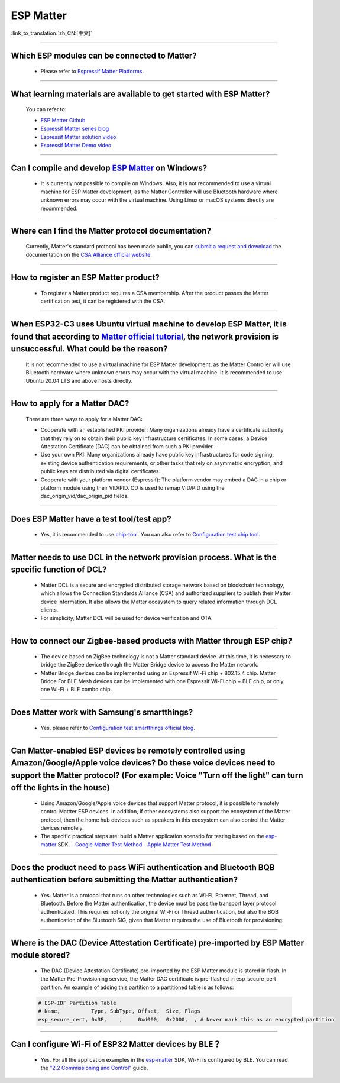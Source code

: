 ESP Matter
==========

:link_to_translation:`zh_CN:[中文]`

.. raw:: html

   <style>
   body {counter-reset: h2}
     h2 {counter-reset: h3}
     h2:before {counter-increment: h2; content: counter(h2) ". "}
     h3:before {counter-increment: h3; content: counter(h2) "." counter(h3) ". "}
     h2.nocount:before, h3.nocount:before, { content: ""; counter-increment: none }
   </style>

--------------

Which ESP modules can be connected to Matter?
---------------------------------------------------------------------------------

  - Please refer to `Espressif Matter Platforms <https://docs.espressif.com/projects/esp-matter/en/main/esp32/introduction.html#espressif-matter-platforms>`_.

------------------

What learning materials are available to get started with ESP Matter?
-----------------------------------------------------------------------------------------------

  You can refer to:

  - `ESP Matter Github <https://github.com/espressif/esp-matter>`_
  - `Espressif Matter series blog <https://blog.espressif.com/matter-38ccf1d60bcd>`_
  - `Espressif Matter solution video <https://www.bilibili.com/video/BV1sV4y1x74U>`_
  - `Espressif Matter Demo video <https://www.bilibili.com/video/BV1ha411K7p2>`_

------------------

Can I compile and develop `ESP Matter <https://github.com/espressif/esp-matter>`_ on Windows?
-----------------------------------------------------------------------------------------------------------------------------------------------------------------------------------

  - It is currently not possible to compile on Windows. Also, it is not recommended to use a virtual machine for ESP Matter development, as the Matter Controller will use Bluetooth hardware where unknown errors may occur with the virtual machine. Using Linux or macOS systems directly are recommended.

------------------

Where can I find the Matter protocol documentation?
----------------------------------------------------------------------------------------------

  Currently, Matter's standard protocol has been made public, you can `submit a request and download <https://csa-iot.org/developer-resource/specifications-download-request/>`_ the documentation on the `CSA Alliance official website <https://csa-iot.org/all-solutions/matter/>`_.

---------------------

How to register an ESP Matter product?
--------------------------------------------------------------------------------------------------------------------------------------

  - To register a Matter product requires a CSA membership. After the product passes the Matter certification test, it can be registered with the CSA.

---------------------

When ESP32-C3 uses Ubuntu virtual machine to develop ESP Matter, it is found that according to `Matter official tutorial <https://github.com/project-chip/connectedhomeip/blob/master/docs/guides/python_chip_controller_building.md>`_, the network provision is unsuccessful. What could be the reason?
---------------------------------------------------------------------------------------------------------------------------------------------------------------------------------------------------------------------------------------------------------------------------------------------------------------------------

  It is not recommended to use a virtual machine for ESP Matter development, as the Matter Controller will use Bluetooth hardware where unknown errors may occur with the virtual machine. It is recommended to use Ubuntu 20.04 LTS and above hosts directly.

---------------------

How to apply for a Matter DAC?
-----------------------------------------------------------------------------------------------------------------

  There are three ways to apply for a Matter DAC:

  - Cooperate with an established PKI provider: Many organizations already have a certificate authority that they rely on to obtain their public key infrastructure certificates. In some cases, a Device Attestation Certificate (DAC) can be obtained from such a PKI provider.
  - Use your own PKI: Many organizations already have public key infrastructures for code signing, existing device authentication requirements, or other tasks that rely on asymmetric encryption, and public keys are distributed via digital certificates.
  - Cooperate with your platform vendor (Espressif): The platform vendor may embed a DAC in a chip or platform module using their VID/PID. CD is used to remap VID/PID using the dac_origin_vid/dac_origin_pid fields.

---------------------

Does ESP Matter have a test tool/test app?
-------------------------------------------------------------------------------------------------------------------------------------------------------------

  - Yes, it is recommended to use `chip-tool <https://github.com/project-chip/connectedhomeip/blob/master/docs/guides/chip_tool_guide.md>`_. You can also refer to `Configuration test chip tool <https ://docs.espressif.com/projects/esp-matter/en/main/esp32/developing.html#test-setup-chip-tool>`_.

---------------------

Matter needs to use DCL in the network provision process. What is the specific function of DCL?
----------------------------------------------------------------------------------------------------------------------------------------------------

  - Matter DCL is a secure and encrypted distributed storage network based on blockchain technology, which allows the Connection Standards Alliance (CSA) and authorized suppliers to publish their Matter device information. It also allows the Matter ecosystem to query related information through DCL clients.
  - For simplicity, Matter DCL will be used for device verification and OTA.

---------------------

How to connect our Zigbee-based products with Matter through ESP chip?
----------------------------------------------------------------------------------------------------------------------------------------------------------

  - The device based on ZigBee technology is not a Matter standard device. At this time, it is necessary to bridge the ZigBee device through the Matter Bridge device to access the Matter network.
  - Matter Bridge devices can be implemented using an Espressif Wi-Fi chip + 802.15.4 chip. Matter Bridge For BLE Mesh devices can be implemented with one Espressif Wi-Fi chip + BLE chip, or only one Wi-Fi + BLE combo chip.

---------------------

Does Matter work with Samsung's smartthings?
-----------------------------------------------------------------------------------------------------------------------------------------------------

  - Yes, please refer to `Configuration test smartthings official blog <https://blog.smartthings.com/roundups/smartthings-tests-matter-compatible-products-in-anticipation-of-new-smart-home-standard/>`_.

---------------------

Can Matter-enabled ESP devices be remotely controlled using Amazon/Google/Apple voice devices? Do these voice devices need to support the Matter protocol? (For example: Voice "Turn off the light" can turn off the lights in the house)
----------------------------------------------------------------------------------------------------------------------------------------------------------------------------------------------------------------------------------------------------------------------------------------------------------------------------------------------------------------------------------

  - Using Amazon/Google/Apple voice devices that support Matter protocol, it is possible to remotely control Mattter ESP devices. In addition, if other ecosystems also support the ecosystem of the Matter protocol, then the home hub devices such as speakers in this ecosystem can also control the Matter devices remotely.
  - The specific practical steps are: build a Matter application scenario for testing based on the `esp-matter <https://github.com/espressif/esp-matter>`_ SDK.
    - `Google Matter Test Method <https://developers.home.google.com/matter/get-started>`_
    - `Apple Matter Test Method <https://github.com/project-chip/connectedhomeip/blob/master/docs/guides/darwin.md>`_

-----------------

Does the product need to pass WiFi authentication and Bluetooth BQB authentication before submitting the Matter authentication?
-----------------------------------------------------------------------------------------------------------------------------------------------------------------------------------------------------------------------------------------------------------

  - Yes. Matter is a protocol that runs on other technologies such as Wi-Fi, Ethernet, Thread, and Bluetooth. Before the Matter authentication, the device must be pass the transport layer protocol authenticated. This requires not only the original Wi-Fi or Thread authentication, but also the BQB authentication of the Bluetooth SIG, given that Matter requires the use of Bluetooth for provisioning.

---------------

Where is the DAC (Device Attestation Certificate) pre-imported by ESP Matter module stored?
-----------------------------------------------------------------------------------------------------------------------------------------------------------------

  - The DAC (Device Attestation Certificate) pre-imported by the ESP Matter module is stored in flash. In the Matter Pre-Provisioning service, the Matter DAC certificate is pre-flashed in esp_secure_cert partition. An example of adding this partition to a partitioned table is as follows:

  .. code-block:: text

    # ESP-IDF Partition Table
    # Name,          Type, SubType, Offset,  Size, Flags
    esp_secure_cert, 0x3F,    ,     0xd000,  0x2000,  , # Never mark this as an encrypted partition

--------------

Can I configure Wi-Fi of ESP32 Matter devices by BLE？
--------------------------------------------------------------------------------------------------------------------------------------------------------------

  - Yes. For all the application examples in the `esp-matter <https://github.com/espressif/esp-matter>`_ SDK, Wi-Fi is configured by BLE. You can read the `"2.2 Commissioning and Control" <https://docs.espressif.com/projects/esp-matter/en/main/esp32c3/developing.html#commissioning-and-control>`_ guide.
